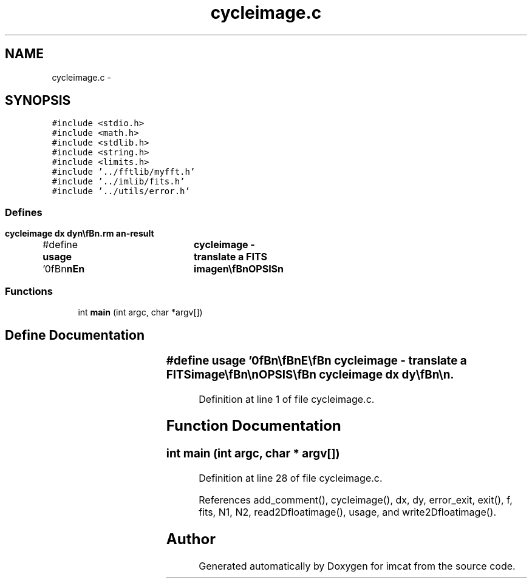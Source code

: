 .TH "cycleimage.c" 3 "23 Dec 2003" "imcat" \" -*- nroff -*-
.ad l
.nh
.SH NAME
cycleimage.c \- 
.SH SYNOPSIS
.br
.PP
\fC#include <stdio.h>\fP
.br
\fC#include <math.h>\fP
.br
\fC#include <stdlib.h>\fP
.br
\fC#include <string.h>\fP
.br
\fC#include <limits.h>\fP
.br
\fC#include '../fftlib/myfft.h'\fP
.br
\fC#include '../imlib/fits.h'\fP
.br
\fC#include '../utils/error.h'\fP
.br

.SS "Defines"

.in +1c
.ti -1c
.RI "#define \fBusage\fP   '\\n\\\fBn\fP\\\fBn\fP\\NAME\\\fBn\fP\\	cycleimage - translate \fBa\fP \fBFITS\fP image\\\fBn\fP\\\\\fBn\fP\\SYNOPSIS\\\fBn\fP\\	cycleimage \fBdx\fP \fBdy\fP\\\fBn\fP\\\\\fBn\fP\\DESCRIPTION\\\fBn\fP\\	\\'cycleimage\\' cycles an image moving each \fBpoint\fP\\\fBn\fP\\	\fBa\fP distance \fBdx\fP, \fBdy\fP (in pixels).\\\fBn\fP\\\\\fBn\fP\\AUTHOR\\\fBn\fP\\	Nick Kaiser:  kaiser@cita.utoronto.ca\\\fBn\fP\\\\\fBn\fP\\\fBn\fP\\\fBn\fP'"
.br
.in -1c
.SS "Functions"

.in +1c
.ti -1c
.RI "int \fBmain\fP (int argc, char *argv[])"
.br
.in -1c
.SH "Define Documentation"
.PP 
.SS "#define \fBusage\fP   '\\n\\\fBn\fP\\\fBn\fP\\NAME\\\fBn\fP\\	cycleimage - translate \fBa\fP \fBFITS\fP image\\\fBn\fP\\\\\fBn\fP\\SYNOPSIS\\\fBn\fP\\	cycleimage \fBdx\fP \fBdy\fP\\\fBn\fP\\\\\fBn\fP\\DESCRIPTION\\\fBn\fP\\	\\'cycleimage\\' cycles an image moving each \fBpoint\fP\\\fBn\fP\\	\fBa\fP distance \fBdx\fP, \fBdy\fP (in pixels).\\\fBn\fP\\\\\fBn\fP\\AUTHOR\\\fBn\fP\\	Nick Kaiser:  kaiser@cita.utoronto.ca\\\fBn\fP\\\\\fBn\fP\\\fBn\fP\\\fBn\fP'"
.PP
Definition at line 1 of file cycleimage.c.
.SH "Function Documentation"
.PP 
.SS "int main (int argc, char * argv[])"
.PP
Definition at line 28 of file cycleimage.c.
.PP
References add_comment(), cycleimage(), dx, dy, error_exit, exit(), f, fits, N1, N2, read2Dfloatimage(), usage, and write2Dfloatimage().
.SH "Author"
.PP 
Generated automatically by Doxygen for imcat from the source code.
